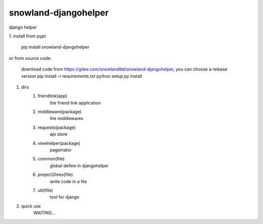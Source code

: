 =====================
snowland-djangohelper
=====================
django helper

1. install
from pypi:
    pip install snowland-djangohelper
or
from source code:
    download code from https://gitee.com/snowlandltd/snowland-djangohelper, you can choose a release version
    pip install -r requirements.txt
    python setup.py install

#. dirs
    1. friendlink(app)
        the friend link application
    #. middleware(package)
        the middlewares
    #. requests(package)
        api store
    #. viewhelper(package)
        pageinator
    #. common(file)
        global define in djangohelper
    #. project2lines(file)
        write code in a file
    #. util(file)
        tool for django

#. quick use
    WAITING...

